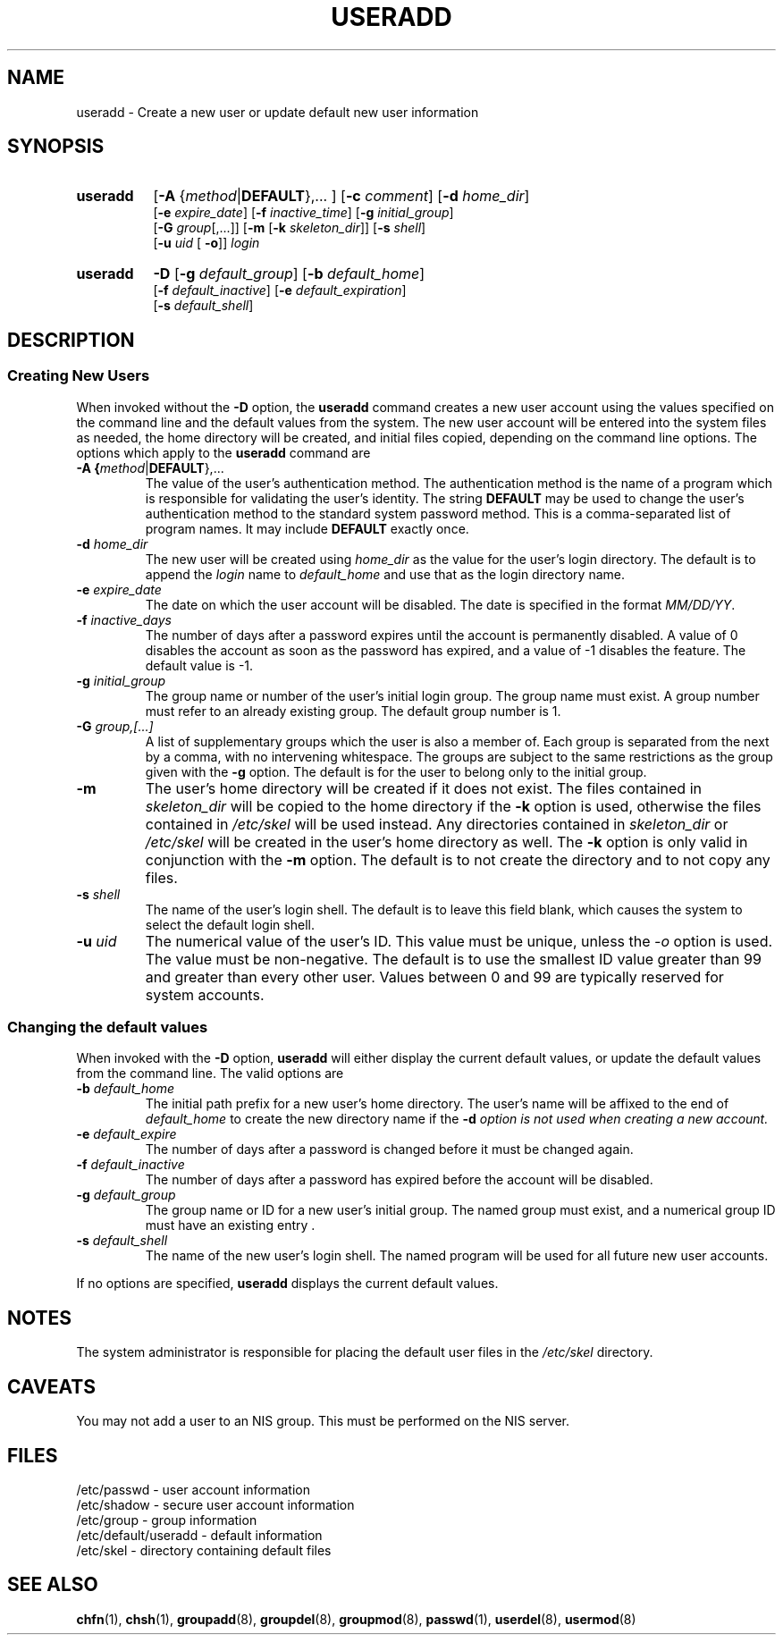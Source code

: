.\" Copyright 1991 - 1994, John F. Haugh II
.\" All rights reserved.
.\"
.\" Redistribution and use in source and binary forms, with or without
.\" modification, are permitted provided that the following conditions
.\" are met:
.\" 1. Redistributions of source code must retain the above copyright
.\"    notice, this list of conditions and the following disclaimer.
.\" 2. Redistributions in binary form must reproduce the above copyright
.\"    notice, this list of conditions and the following disclaimer in the
.\"    documentation and/or other materials provided with the distribution.
.\" 3. All advertising materials mentioning features or use of this software
.\"    must display the following acknowledgement:
.\" This product includes software developed by John F. Haugh, II
.\"      and other contributors.
.\" 4. Neither the name of John F. Haugh, II nor the names of its contributors
.\"    may be used to endorse or promote products derived from this software
.\"    without specific prior written permission.
.\"
.\" THIS SOFTWARE IS PROVIDED BY JOHN HAUGH AND CONTRIBUTORS ``AS IS'' AND
.\" ANY EXPRESS OR IMPLIED WARRANTIES, INCLUDING, BUT NOT LIMITED TO, THE
.\" IMPLIED WARRANTIES OF MERCHANTABILITY AND FITNESS FOR A PARTICULAR PURPOSE
.\" ARE DISCLAIMED.  IN NO EVENT SHALL JOHN HAUGH OR CONTRIBUTORS BE LIABLE
.\" FOR ANY DIRECT, INDIRECT, INCIDENTAL, SPECIAL, EXEMPLARY, OR CONSEQUENTIAL
.\" DAMAGES (INCLUDING, BUT NOT LIMITED TO, PROCUREMENT OF SUBSTITUTE GOODS
.\" OR SERVICES; LOSS OF USE, DATA, OR PROFITS; OR BUSINESS INTERRUPTION)
.\" HOWEVER CAUSED AND ON ANY THEORY OF LIABILITY, WHETHER IN CONTRACT, STRICT
.\" LIABILITY, OR TORT (INCLUDING NEGLIGENCE OR OTHERWISE) ARISING IN ANY WAY
.\" OUT OF THE USE OF THIS SOFTWARE, EVEN IF ADVISED OF THE POSSIBILITY OF
.\" SUCH DAMAGE.
.\"
.\"	$Id: useradd.8,v 1.2 1996/09/10 02:45:24 marekm Exp $
.\"
.TH USERADD 8
.SH NAME
useradd \- Create a new user or update default new user information
.SH SYNOPSIS
.TP 8
.B useradd
.RB [ -A
.RI { method | \fBDEFAULT\fR "},... ]"
.RB [ -c
.IR comment ]
.RB [ -d
.IR home_dir ]
.br
.RB [ -e
.IR expire_date ]
.RB [ -f
.IR inactive_time ]
.RB [ -g
.IR initial_group ]
.br
.RB [ -G
.IR group [,...]]
.RB [ -m " [" -k
.IR skeleton_dir ]]
.RB [ -s
.IR shell ]
.br
.RB [ -u
.IR uid " ["
.BR -o ]]
.I login
.TP 8
.B useradd
\fB-D\fR
[\fB-g\fI default_group\fR]
[\fB-b\fI default_home\fR]
.br
[\fB-f\fI default_inactive\fR]
.\"
.\" XXX - this is inconsistent.  -D -e should set default expiration
.\" date (as documented in the Solaris 2.x useradd man page), and not
.\" the maximum password age (PASS_MAX_DAYS in login.defs).  --marekm
.\"
[\fB-e\fI default_expiration\fR]
.br
[\fB-s\fI default_shell\fR]
.SH DESCRIPTION
.SS Creating New Users
When invoked without the \fB-D\fR option, the \fBuseradd\fR command
creates a new user account using the values specified on the
command line and the default values from the system.
The new user account will be entered into the system files as needed,
the home directory will be created, and initial files copied, depending
on the command line options.
The options which apply to the \fBuseradd\fR command are
.IP "\fB-A {\fImethod\fR|\fBDEFAULT\fR},..."
The value of the user's authentication method.
The authentication method is the name of a program which is responsible
for validating the user's identity.
The string \fBDEFAULT\fR may be used to change the user's authentication
method to the standard system password method.
This is a comma-separated list of program names.
It may include \fBDEFAULT\fR exactly once.
.IP "\fB-d \fIhome_dir\fR"
The new user will be created using \fIhome_dir\fR as the value for
the user's login directory.
The default is to append the \fIlogin\fR name to \fIdefault_home\fR
and use that as the login directory name.
.IP "\fB-e \fIexpire_date\fR"
The date on which the user account will be disabled.
The date is specified in the format \fIMM/DD/YY\fR.
.IP "\fB-f \fIinactive_days\fR"
The number of days after a password expires until the account
is permanently disabled.
A value of 0 disables the account as soon as the password has
expired, and a value of -1 disables the feature.
The default value is -1.
.IP "\fB-g \fIinitial_group\fR"
The group name or number of the user's initial login group.
The group name must exist.  A group number must refer to an
already existing group.
The default group number is 1.
.IP "\fB-G \fIgroup,[...]\fR"
A list of supplementary groups which the user is also a member
of.
Each group is separated from the next by a comma, with no
intervening whitespace.
The groups are subject to the same restrictions as the group
given with the \fB-g\fR option.
The default is for the user to belong only to the initial group.
.IP \fB-m\fR
The user's home directory will be created if it does not exist.
The files contained in \fIskeleton_dir\fR will be copied to the
home directory if the \fB-k\fR option is used, otherwise the
files contained in \fI/etc/skel\fR will be used instead.
Any directories contained in \fIskeleton_dir\fR or \fI/etc/skel\fR
will be created in the user's home directory as well.
The \fB-k\fR option is only valid in conjunction with the \fB-m\fR
option.
The default is to not create the directory and to not copy any
files.
.IP "\fB-s \fIshell\fR"
The name of the user's login shell.
The default is to leave this field blank, which causes the system
to select the default login shell.
.IP "\fB-u \fIuid\fR"
The numerical value of the user's ID.
This value must be unique, unless the \fI-o\fR option is used.
The value must be non-negative.
The default is to use the smallest ID value greater than 99 and
greater than every other user.
Values between 0 and 99 are typically reserved for system accounts.
.SS Changing the default values
When invoked with the \fB-D\fR option, \fBuseradd\fR will either
display the current default values, or update the default values
from the command line.
The valid options are
.IP "\fB-b \fIdefault_home\fR"
The initial path prefix for a new user's home directory.
The user's name will be affixed to the end of \fIdefault_home\fR
to create the new directory name if the \fB-d\fI option is not
used when creating a new account.
.IP "\fB-e \fIdefault_expire\fR"
The number of days after a password is changed before it must
be changed again.
.IP "\fB-f \fIdefault_inactive\fR"
The number of days after a password has expired before the
account will be disabled.
.IP "\fB-g \fIdefault_group\fR"
The group name or ID for a new user's initial group.
The named group must exist, and a numerical group ID must have
an existing entry .
.IP "\fB-s \fIdefault_shell\fR"
The name of the new user's login shell.
The named program will be used for all future new user accounts.
.PP
If no options are specified, \fBuseradd\fR displays the current
default values.
.SH NOTES
The system administrator is responsible for placing the default
user files in the \fI/etc/skel\fR directory.
.SH CAVEATS
You may not add a user to an NIS group.
This must be performed on the NIS server.
.SH FILES
/etc/passwd \- user account information
.br
/etc/shadow \- secure user account information
.br
/etc/group \- group information
.br
/etc/default/useradd \- default information
.br
/etc/skel \- directory containing default files
.SH SEE ALSO
.BR chfn (1),
.BR chsh (1),
.BR groupadd (8),
.BR groupdel (8),
.BR groupmod (8),
.BR passwd (1),
.BR userdel (8),
.BR usermod (8)
